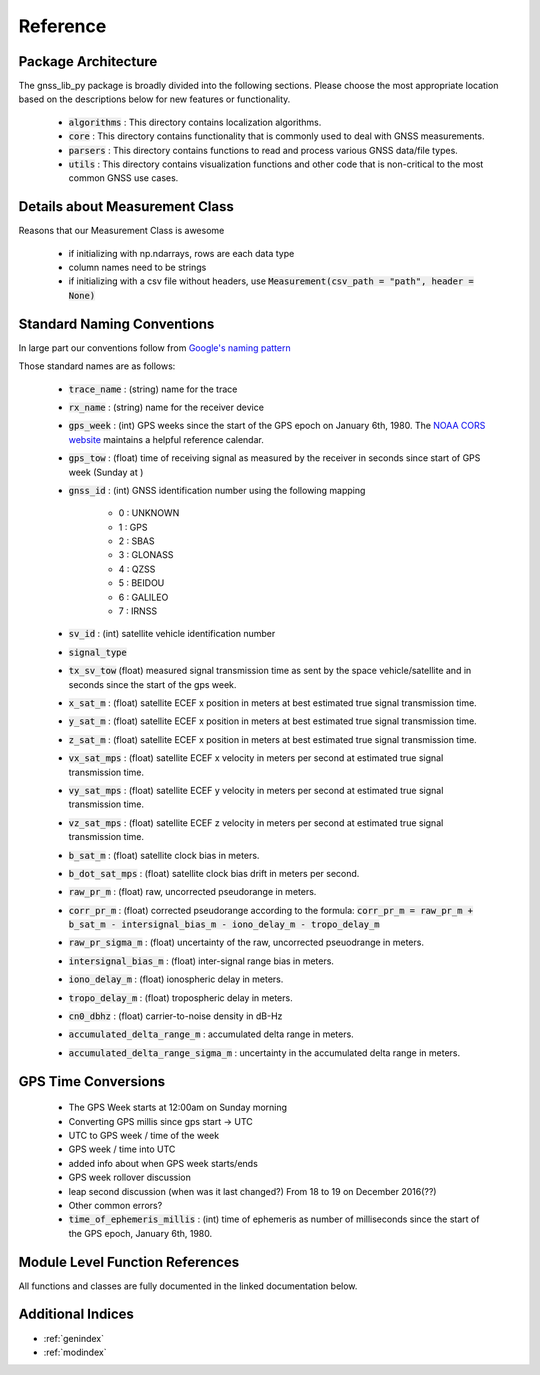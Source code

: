 .. _reference:

Reference
=========

Package Architecture
--------------------

The gnss_lib_py package is broadly divided into the following sections.
Please choose the most appropriate location based on the descriptions
below for new features or functionality.

    * :code:`algorithms` : This directory contains localization algorithms.
    * :code:`core` : This directory contains functionality that is commonly used
      to deal with GNSS measurements.
    * :code:`parsers` : This directory contains functions to read and process various
      GNSS data/file types.
    * :code:`utils` : This directory contains visualization functions and other
      code that is non-critical to the most common GNSS use cases.

Details about Measurement Class
-------------------------------
Reasons that our Measurement Class is awesome

    * if initializing with np.ndarrays, rows are each data type
    * column names need to be strings
    * if initializing with a csv file without headers, use
      :code:`Measurement(csv_path = "path", header = None)`

Standard Naming Conventions
---------------------------

In large part our conventions follow from `Google's naming pattern <https://www.kaggle.com/c/google-smartphone-decimeter-challenge/data>`_


Those standard names are as follows:

  * :code:`trace_name` : (string) name for the trace
  * :code:`rx_name` : (string) name for the receiver device
  * :code:`gps_week` : (int) GPS weeks since the start of the GPS epoch
    on January 6th, 1980. The `NOAA CORS website <https://geodesy.noaa.gov/CORS/Gpscal.shtml>`__
    maintains a helpful reference calendar.
  * :code:`gps_tow` : (float) time of receiving signal as measured by
    the receiver in seconds since start of GPS week (Sunday at )
  * :code:`gnss_id` : (int) GNSS identification number using
    the following mapping

      *  0 : UNKNOWN
      *  1 : GPS
      *  2 : SBAS
      *  3 : GLONASS
      *  4 : QZSS
      *  5 : BEIDOU
      *  6 : GALILEO
      *  7 : IRNSS

  * :code:`sv_id` : (int) satellite vehicle identification number
  * :code:`signal_type`
  * :code:`tx_sv_tow` (float) measured signal transmission time as
    sent by the space vehicle/satellite and in seconds since the start
    of the gps week.
  * :code:`x_sat_m` : (float) satellite ECEF x position in meters at best
    estimated true signal transmission time.
  * :code:`y_sat_m` : (float) satellite ECEF x position in meters at best
    estimated true signal transmission time.
  * :code:`z_sat_m` : (float) satellite ECEF x position in meters at best
    estimated true signal transmission time.
  * :code:`vx_sat_mps` : (float) satellite ECEF x velocity in meters per
    second at estimated true signal transmission time.
  * :code:`vy_sat_mps` : (float) satellite ECEF y velocity in meters per
    second at estimated true signal transmission time.
  * :code:`vz_sat_mps` : (float) satellite ECEF z velocity in meters per
    second at estimated true signal transmission time.
  * :code:`b_sat_m` : (float) satellite clock bias in meters.
  * :code:`b_dot_sat_mps` : (float) satellite clock bias drift in meters
    per second.
  * :code:`raw_pr_m` : (float) raw, uncorrected pseudorange in meters.
  * :code:`corr_pr_m` : (float) corrected pseudorange according to the
    formula: :code:`corr_pr_m = raw_pr_m + b_sat_m - intersignal_bias_m - iono_delay_m - tropo_delay_m`
  * :code:`raw_pr_sigma_m` : (float) uncertainty of the raw, uncorrected
    pseuodrange in meters.
  * :code:`intersignal_bias_m` : (float) inter-signal range bias in
    meters.
  * :code:`iono_delay_m` : (float) ionospheric delay in meters.
  * :code:`tropo_delay_m` : (float) tropospheric delay in meters.
  * :code:`cn0_dbhz` : (float) carrier-to-noise density in dB-Hz
  * :code:`accumulated_delta_range_m` : accumulated delta range in
    meters.
  * :code:`accumulated_delta_range_sigma_m` : uncertainty in the
    accumulated delta range in meters.

GPS Time Conversions
--------------------

    * The GPS Week starts at 12:00am on Sunday morning
    * Converting GPS millis since gps start -> UTC
    * UTC to GPS week / time of the week
    * GPS week / time into UTC
    * added info about when GPS week starts/ends
    * GPS week rollover discussion
    * leap second discussion (when was it last changed?) From 18 to 19 on
      December 2016(??)
    * Other common errors?
    * :code:`time_of_ephemeris_millis` : (int) time of ephemeris as
      number of milliseconds since the start of the GPS epoch,
      January 6th, 1980.


Module Level Function References
--------------------------------
All functions and classes are fully documented in the linked
documentation below.

  .. toctree::
     :maxdepth: 2

     algorithms/modules
     core/modules
     parsers/modules
     utils/modules


Additional Indices
------------------

* :ref:`genindex`
* :ref:`modindex`
